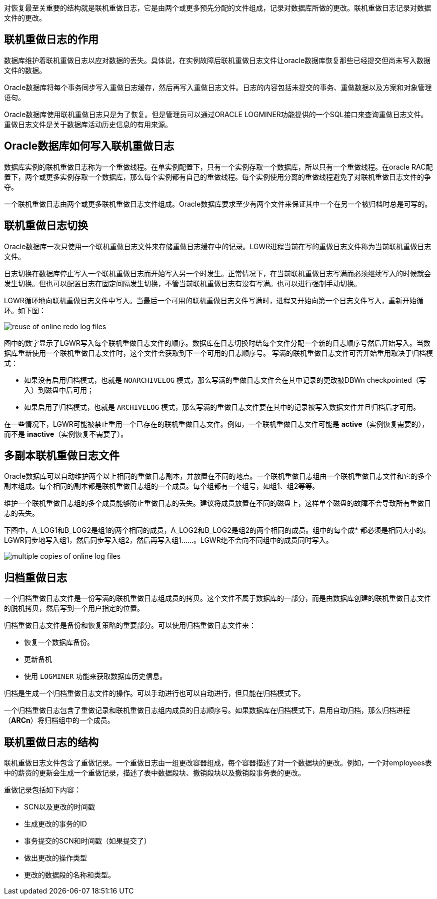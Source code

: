 对恢复最至关重要的结构就是联机重做日志，它是由两个或更多预先分配的文件组成，记录对数据库所做的更改。联机重做日志记录对数据文件的更改。

== 联机重做日志的作用

数据库维护着联机重做日志以应对数据的丢失。具体说，在实例故障后联机重做日志文件让oracle数据库恢复那些已经提交但尚未写入数据文件的数据。

Oracle数据库将每个事务同步写入重做日志缓存，然后再写入重做日志文件。日志的内容包括未提交的事务、重做数据以及方案和对象管理语句。

Oracle数据库使用联机重做日志只是为了恢复。但是管理员可以通过ORACLE LOGMINER功能提供的一个SQL接口来查询重做日志文件。重做日志文件是关于数据库活动历史信息的有用来源。

== Oracle数据库如何写入联机重做日志

数据库实例的联机重做日志称为一个重做线程。在单实例配置下，只有一个实例存取一个数据库，所以只有一个重做线程。在oracle RAC配置下，两个或更多实例存取一个数据库，那么每个实例都有自己的重做线程。每个实例使用分离的重做线程避免了对联机重做日志文件的争夺。

一个联机重做日志由两个或更多联机重做日志文件组成。Oracle数据库要求至少有两个文件来保证其中一个在另一个被归档时总是可写的。

== 联机重做日志切换

Oracle数据库一次只使用一个联机重做日志文件来存储重做日志缓存中的记录。LGWR进程当前在写的重做日志文件称为当前联机重做日志文件。

日志切换在数据库停止写入一个联机重做日志而开始写入另一个时发生。正常情况下，在当前联机重做日志写满而必须继续写入的时候就会发生切换。但也可以配置日志在固定间隔发生切换，不管当前联机重做日志有没有写满。也可以进行强制手动切换。

LGWR循环地向联机重做日志文件中写入。当最后一个可用的联机重做日志文件写满时，进程又开始向第一个日志文件写入，重新开始循环。如下图：

image::./reuse_of_online_redo_log_files.gif[]

图中的数字显示了LGWR写入每个联机重做日志文件的顺序。数据库在日志切换时给每个文件分配一个新的日志顺序号然后开始写入。当数据库重新使用一个联机重做日志文件时，这个文件会获取到下一个可用的日志顺序号。
写满的联机重做日志文件可否开始重用取决于归档模式：

* 如果没有启用归档模式，也就是 `NOARCHIVELOG` 模式，那么写满的重做日志文件会在其中记录的更改被DBWn checkpointed（写入）到磁盘中后可用；

* 如果启用了归档模式，也就是 `ARCHIVELOG` 模式，那么写满的重做日志文件要在其中的记录被写入数据文件并且归档后才可用。

在一些情况下，LGWR可能被禁止重用一个已存在的联机重做日志文件。例如，一个联机重做日志文件可能是 *active*（实例恢复需要的），而不是 *inactive*（实例恢复不需要了）。

== 多副本联机重做日志文件

Oracle数据库可以自动维护两个以上相同的重做日志副本，并放置在不同的地点。一个联机重做日志组由一个联机重做日志文件和它的多个副本组成。每个相同的副本都是联机重做日志组的一个成员。每个组都有一个组号，如组1、组2等等。

维护一个联机重做日志组的多个成员能够防止重做日志的丢失。建议将成员放置在不同的磁盘上，这样单个磁盘的故障不会导致所有重做日志的丢失。

下图中，A_LOG1和B_LOG2是组1的两个相同的成员，A_LOG2和B_LOG2是组2的两个相同的成员。组中的每个成* 都必须是相同大小的。LGWR同步地写入组1，然后同步写入组2，然后再写入组1……。LGWR绝不会向不同组中的成员同时写入。

image:./multiple_copies_of_online_log_files.gif[]

== 归档重做日志

一个归档重做日志文件是一份写满的联机重做日志组成员的拷贝。这个文件不属于数据库的一部分，而是由数据库创建的联机重做日志文件的脱机拷贝，然后写到一个用户指定的位置。

归档重做日志文件是备份和恢复策略的重要部分。可以使用归档重做日志文件来：

* 	恢复一个数据库备份。
* 	更新备机
* 	使用 `LOGMINER` 功能来获取数据库历史信息。

归档是生成一个归档重做日志文件的操作。可以手动进行也可以自动进行，但只能在归档模式下。

一个归档重做日志包含了重做记录和联机重做日志组内成员的日志顺序号。如果数据库在归档模式下，启用自动归档，那么归档进程（*ARCn*）将归档组中的一个成员。

== 联机重做日志的结构

联机重做日志文件包含了重做记录。一个重做日志由一组更改容器组成，每个容器描述了对一个数据块的更改。例如，一个对employees表中的薪资的更新会生成一个重做记录，描述了表中数据段块、撤销段块以及撤销段事务表的更改。

重做记录包括如下内容：

*	SCN以及更改的时间戳
*	生成更改的事务的ID
*	事务提交的SCN和时间戳（如果提交了）
*	做出更改的操作类型
*	更改的数据段的名称和类型。
